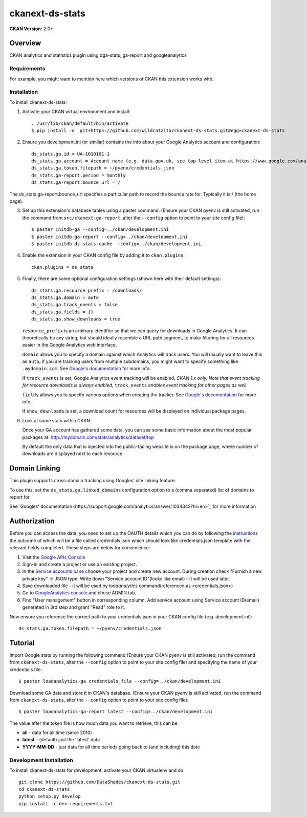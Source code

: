 =============
ckanext-ds-stats
=============

**CKAN Version:** 2.0+


Overview
--------

CKAN analytics and statistics plugin using dga-stats, ga-report and googleanalytics

------------
Requirements
------------

For example, you might want to mention here which versions of CKAN this
extension works with.


------------
Installation
------------

.. Add any additional install steps to the list below.
   For example installing any non-Python dependencies or adding any required
   config settings.

To install ckanext-ds-stats:

1. Activate your CKAN virtual environment and install::

     . /usr/lib/ckan/default/bin/activate
     $ pip install -e  git+https://github.com/wildcatzita/ckanext-ds-stats.git#egg=ckanext-ds-stats

2. Ensure you development.ini (or similar) contains the info about your Google Analytics account and configuration::

    ds_stats.ga.id = UA-1010101-1
    ds_stats.ga.account = Account name (e.g. data.gov.uk, see top level item at https://www.google.com/analytics)
    ds_stats.ga.token.filepath = ~/pyenv/credentials.json
    ds_stats.ga-report.period = monthly
    ds_stats.ga-report.bounce_url = /

The ds_stats.ga-report.bounce_url specifies a particular path to record the bounce rate for. Typically it is / (the home page).

3. Set up this extension's database tables using a paster command. (Ensure your CKAN pyenv is still activated, run the command from ``src/ckanext-ga-report``, alter the ``--config`` option to point to your site config file)::

    $ paster initdb-ga --config=../ckan/development.ini
    $ paster initdb-ga-report --config=../ckan/development.ini
    $ paster initdb-ds-stats-cache --config=../ckan/development.ini

4. Enable the extension in your CKAN config file by adding it to ``ckan.plugins``::

    ckan.plugins = ds_stats

5. Finally, there are some optional configuration settings (shown here
   with their default settings)::

      ds_stats.ga.resource_prefix = /downloads/
      ds_stats.ga.domain = auto
      ds_stats.ga.track_events = false
      ds_stats.ga.fields = {}
      ds_stats.ga.show_downloads = true

   ``resource_prefix`` is an arbitrary identifier so that we can query
   for downloads in Google Analytics.  It can theoretically be any
   string, but should ideally resemble a URL path segment, to make
   filtering for all resources easier in the Google Analytics web
   interface.

   ``domain`` allows you to specify a domain against which Analytics
   will track users.  You will usually want to leave this as ``auto``;
   if you are tracking users from multiple subdomains, you might want
   to specify something like ``.mydomain.com``.
   See `Google's documentation
   <http://code.google.com/apis/analytics/docs/gaJS/gaJSApiDomainDirectory.html#_gat.GA_Tracker_._setDomainName>`_
   for more info.

   If ``track_events`` is set, Google Analytics event tracking will be
   enabled. *CKAN 1.x only.* *Note that event tracking for resource downloads
   is always enabled,* ``track_events`` *enables event tracking for other
   pages as well.*

   ``fields`` allows you to specify various options when creating the tracker. See `Google's documentation
   <https://developers.google.com/analytics/devguides/collection/analyticsjs/field-reference>`_
   for more info.

   If ``show_downloads`` is set, a download count for resources will be displayed on individual package pages.

6. Look at some stats within CKAN

   Once your GA account has gathered some data, you can see some basic
   information about the most popular packages at:
   http://mydomain.com/stats/analytics/dataset/top

   By default the only data that is injected into the public-facing
   website is on the package page, where number of downloads are
   displayed next to each resource.

Domain Linking
--------------

This plugin supports cross-domain tracking using Googles' site linking feature.

To use this, set the ``ds_stats.ga.linked_domains`` configuration option to a (comma seperated) list of domains to report for.

See `Googles' documentation<https://support.google.com/analytics/answer/1034342?hl=en>`_ for more information


Authorization
--------------

Before you can access the data, you need to set up the OAUTH details which you can do by following the `instructions <https://developers.google.com/analytics/resources/tutorials/hello-analytics-api>`_ the outcome of which will be a file called credentials.json which should look like credentials.json.template with the relevant fields completed. These steps are below for convenience:

1. Visit the `Google APIs Console <https://code.google.com/apis/console>`_

2. Sign-in and create a project or use an existing project.

3. In the `Service accounts pane <https://console.developers.google.com/iam-admin/serviceaccounts>`_ choose your project and create new account. During creation check "Furnish a new private key" -> JSON type. Write down "Service account ID"(looks like email) - it will be used later.

4. Save downloaded file - it will be used by `loadanalytics` command(referenced as <credentials.json>)

5. Go to `GoogleAnalytics console <https://analytics.google.com/analytics/web/#management>`_ and chose ADMIN tab.

6. Find "User management" button in corresponding column. Add service account using Service account ID(email) generated in 3rd step and grant "Read" role to it.


Now ensure you reference the correct path to your credentials.json in your CKAN config file (e.g. development.ini)::

    ds_stats.ga.token.filepath = ~/pyenv/credentials.json


Tutorial
--------

Import Google stats by running the following command (Ensure your CKAN pyenv is still activated, run the command from ``ckanext-ds-stats``, alter the ``--config`` option to point to your site config file) and specifying the name of your credentials file::

    $ paster loadanalytics-ga credentials_file --config=../ckan/development.ini

Download some GA data and store it in CKAN's database. (Ensure your CKAN pyenv is still activated, run the command from ``ckanext-ds-stats``, alter the ``--config`` option to point to your site config file)::

    $ paster loadanalytics-ga-report latest --config=../ckan/development.ini

The value after the token file is how much data you want to retrieve, this can be

* **all**         - data for all time (since 2010)

* **latest**      - (default) just the 'latest' data

* **YYYY-MM-DD**  - just data for all time periods going back to (and including) this date


------------------------
Development Installation
------------------------

To install ckanext-ds-stats for development, activate your CKAN virtualenv and
do::

    git clone https://github.com/DataShades/ckanext-ds-stats.git
    cd ckanext-ds-stats
    python setup.py develop
    pip install -r dev-requirements.txt
